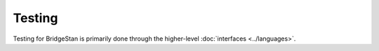 Testing
=======

Testing for BridgeStan is primarily done through the higher-level :doc:`interfaces <../languages>`.


